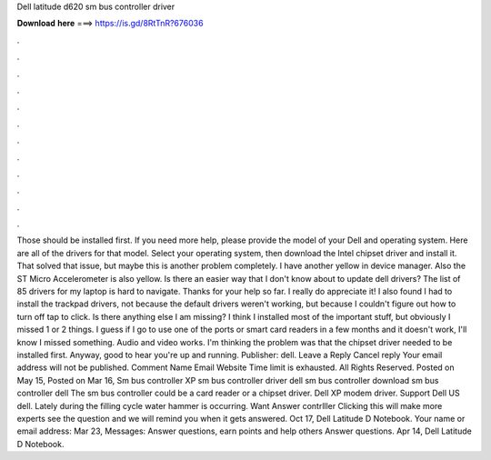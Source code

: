 Dell latitude d620 sm bus controller driver

𝐃𝐨𝐰𝐧𝐥𝐨𝐚𝐝 𝐡𝐞𝐫𝐞 ===> https://is.gd/8RtTnR?676036

.

.

.

.

.

.

.

.

.

.

.

.

Those should be installed first. If you need more help, please provide the model of your Dell and operating system. Here are all of the drivers for that model.
Select your operating system, then download the Intel chipset driver and install it. That solved that issue, but maybe this is another problem completely. I have another yellow in device manager. Also the ST Micro Accelerometer is also yellow. Is there an easier way that I don't know about to update dell drivers? The list of 85 drivers for my laptop is hard to navigate.
Thanks for your help so far. I really do appreciate it! I also found I had to install the trackpad drivers, not because the default drivers weren't working, but because I couldn't figure out how to turn off tap to click. Is there anything else I am missing? I think I installed most of the important stuff, but obviously I missed 1 or 2 things. I guess if I go to use one of the ports or smart card readers in a few months and it doesn't work, I'll know I missed something.
Audio and video works. I'm thinking the problem was that the chipset driver needed to be installed first. Anyway, good to hear you're up and running. Publisher: dell. Leave a Reply Cancel reply Your email address will not be published. Comment Name Email Website Time limit is exhausted. All Rights Reserved. Posted on May 15, Posted on Mar 16, Sm bus controller XP sm bus controller driver dell sm bus controller download sm bus controller dell The sm bus controller could be a card reader or a chipset driver.
Dell XP modem driver. Support Dell US dell. Lately during the filling cycle water hammer is occurring. Want Answer contrlller Clicking this will make more experts see the question and we will remind you when it gets answered.
Oct 17, Dell Latitude D Notebook. Your name or email address: Mar 23, Messages: Answer questions, earn points and help others Answer questions. Apr 14, Dell Latitude D Notebook.